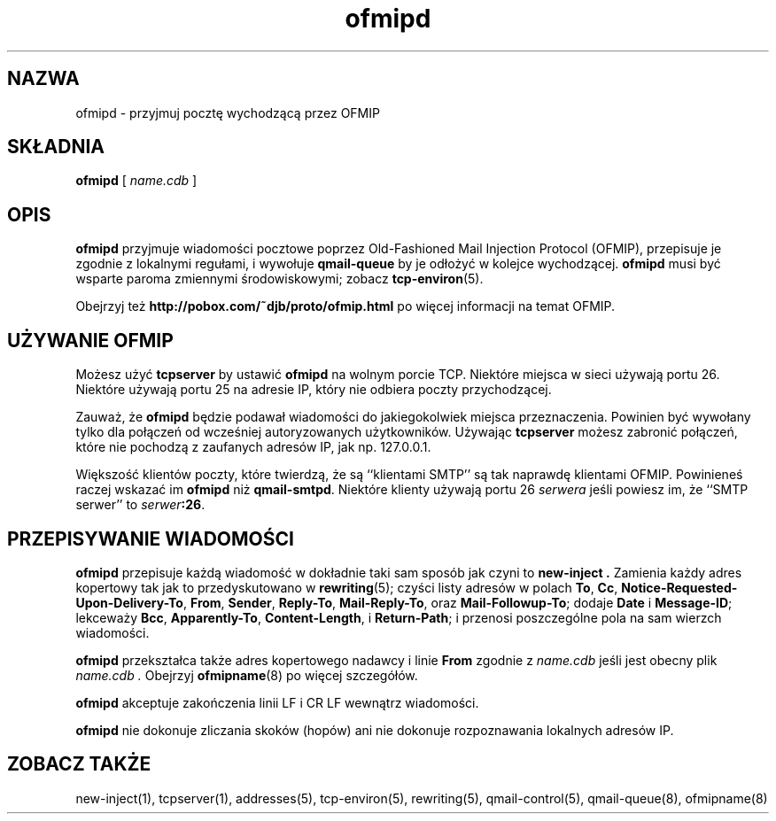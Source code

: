 .\" Translation (C) 2000 Pawel Wilk <siefca@pl.qmail.org>
.\" {PTM/PW/0.1/14-07-2000/"przyjmuje pocztę wychodzącą przez OFMIP"}
.TH ofmipd 8
.SH NAZWA
ofmipd \- przyjmuj pocztę wychodzącą przez OFMIP
.SH SKŁADNIA
.B ofmipd
[
.I name.cdb
]
.SH OPIS
.B ofmipd
przyjmuje wiadomości pocztowe poprzez
Old-Fashioned Mail Injection Protocol (OFMIP),
przepisuje je zgodnie z lokalnymi regułami,
i wywołuje
.B qmail-queue
by je odłożyć w kolejce wychodzącej.
.B ofmipd
musi być wsparte paroma zmiennymi środowiskowymi;
zobacz
.BR tcp-environ (5).

Obejrzyj też 
.B http://pobox.com/~djb/proto/ofmip.html
po więcej informacji na temat OFMIP.
.SH "UŻYWANIE OFMIP"
Możesz użyć
.B tcpserver
by ustawić
.B ofmipd
na wolnym porcie TCP.
Niektóre miejsca w sieci używają portu 26.
Niektóre używają portu 25 na adresie IP, który nie odbiera poczty przychodzącej.

Zauważ, że
.B ofmipd
będzie podawał wiadomości do jakiegokolwiek miejsca przeznaczenia.
Powinien być wywołany tylko dla połączeń od wcześniej autoryzowanych
użytkowników.
Używając
.B tcpserver
możesz zabronić połączeń,
które nie pochodzą z zaufanych adresów IP, jak np. 127.0.0.1.

Większość klientów poczty, które twierdzą, że są
``klientami SMTP'' są tak naprawdę klientami OFMIP.
Powinieneś raczej wskazać im
.B ofmipd
niż
.BR qmail-smtpd .
Niektóre klienty używają portu 26
.I serwera
jeśli powiesz im, że ``SMTP serwer'' to
.IR serwer\fB:26 .
.SH "PRZEPISYWANIE WIADOMOŚCI"
.B ofmipd
przepisuje każdą wiadomość w dokładnie taki sam sposób jak
czyni to
.B new-inject .
Zamienia każdy adres kopertowy
tak jak to przedyskutowano w
.BR rewriting (5);
czyści listy adresów w polach
.BR To ,
.BR Cc ,
.BR Notice-Requested-Upon-Delivery-To ,
.BR From ,
.BR Sender ,
.BR Reply-To ,
.BR Mail-Reply-To ,
oraz
.BR Mail-Followup-To ;
dodaje
.B Date
i
.BR Message-ID ;
lekceważy
.BR Bcc ,
.BR Apparently-To ,
.BR Content-Length ,
i
.BR Return-Path ;
i przenosi poszczególne pola na sam wierzch wiadomości.

.B ofmipd
przekształca także adres kopertowego nadawcy i linie
.B From
zgodnie z
.I name.cdb
jeśli jest obecny plik
.I name.cdb .
Obejrzyj
.BR ofmipname (8)
po więcej szczegółów.

.B ofmipd
akceptuje zakończenia linii LF i CR LF wewnątrz wiadomości.

.B ofmipd
nie dokonuje zliczania skoków (hopów)
ani nie dokonuje rozpoznawania lokalnych adresów IP.
.SH "ZOBACZ TAKŻE"
new-inject(1),
tcpserver(1),
addresses(5),
tcp-environ(5),
rewriting(5),
qmail-control(5),
qmail-queue(8),
ofmipname(8)
